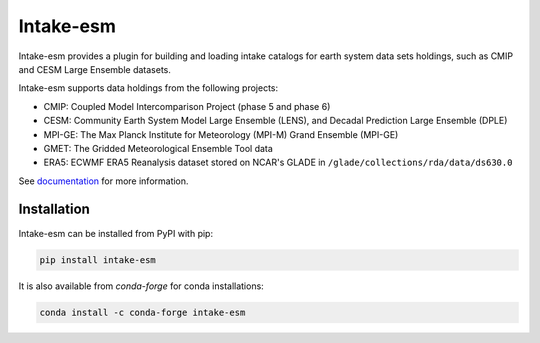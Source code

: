 ===========
Intake-esm
===========

.. image:: https://img.shields.io/circleci/project/github/NCAR/intake-esm/master.svg?style=for-the-badge&logo=circleci
    :target: https://circleci.com/gh/NCAR/intake-esm/tree/master

.. image:: https://img.shields.io/codecov/c/github/NCAR/intake-esm.svg?style=for-the-badge
    :target: https://codecov.io/gh/NCAR/intake-esm


.. image:: https://img.shields.io/readthedocs/intake-esm/latest.svg?style=for-the-badge
    :target: https://intake-esm.readthedocs.io/en/latest/?badge=latest
    :alt: Documentation Status

.. image:: https://img.shields.io/pypi/v/intake-esm.svg?style=for-the-badge
    :target: https://pypi.org/project/intake-esm
    :alt: Python Package Index

.. image:: https://img.shields.io/conda/vn/conda-forge/intake-esm.svg?style=for-the-badge
    :target: https://anaconda.org/conda-forge/intake-esm
    :alt: Conda Version


Intake-esm provides a plugin for building and loading intake catalogs for earth system data sets holdings, such as CMIP and CESM Large Ensemble datasets.

Intake-esm supports data holdings from the following projects:

- CMIP: Coupled Model Intercomparison Project (phase 5 and phase 6)
- CESM: Community Earth System Model Large Ensemble (LENS), and Decadal Prediction Large Ensemble (DPLE)
- MPI-GE: The Max Planck Institute for Meteorology (MPI-M) Grand Ensemble (MPI-GE)
- GMET: The Gridded Meteorological Ensemble Tool data
- ERA5: ECWMF ERA5 Reanalysis dataset stored on NCAR's GLADE in ``/glade/collections/rda/data/ds630.0``

See documentation_ for more information.

.. _documentation: https://intake-esm.readthedocs.io/en/latest/


Installation
------------

Intake-esm can be installed from PyPI with pip:

.. code-block:: bash

    pip install intake-esm


It is also available from `conda-forge` for conda installations:

.. code-block:: bash

    conda install -c conda-forge intake-esm
